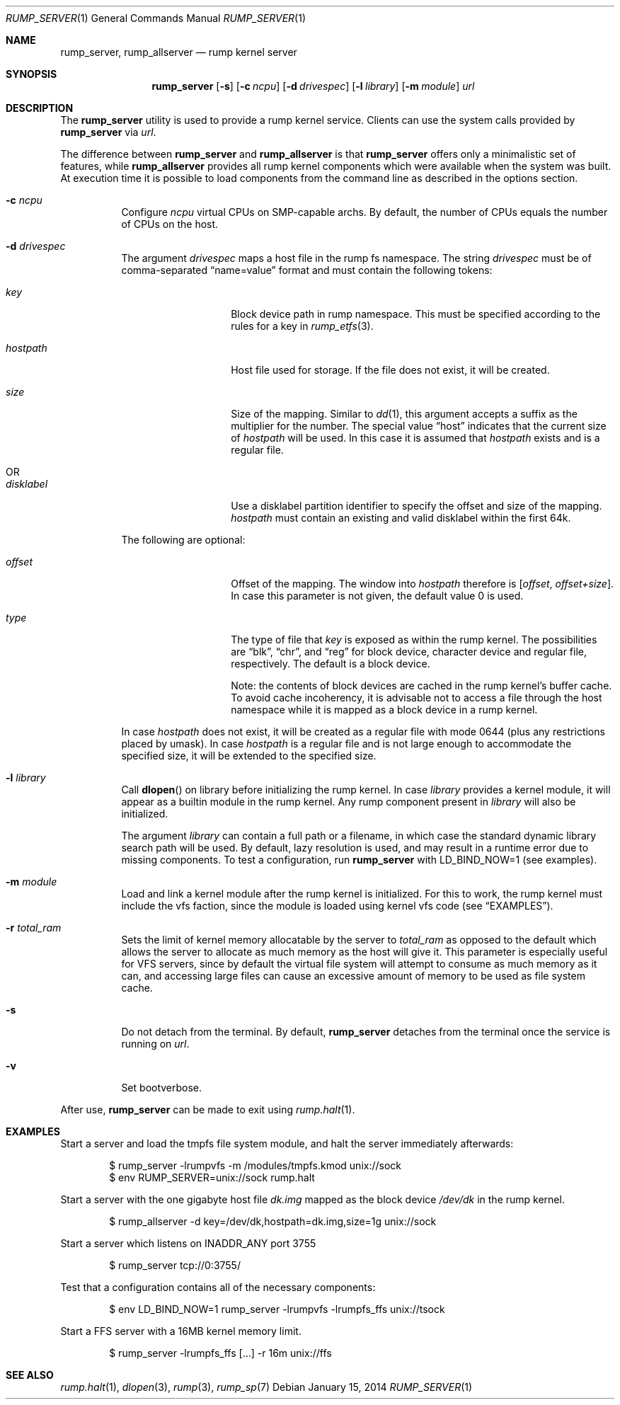 .\"	$NetBSD: rump_allserver.1,v 1.20 2014/01/16 00:31:39 pooka Exp $
.\"
.\" Copyright (c) 2010 Antti Kantee.  All rights reserved.
.\"
.\" Redistribution and use in source and binary forms, with or without
.\" modification, are permitted provided that the following conditions
.\" are met:
.\" 1. Redistributions of source code must retain the above copyright
.\"    notice, this list of conditions and the following disclaimer.
.\" 2. Redistributions in binary form must reproduce the above copyright
.\"    notice, this list of conditions and the following disclaimer in the
.\"    documentation and/or other materials provided with the distribution.
.\"
.\" THIS SOFTWARE IS PROVIDED BY THE AUTHOR AND CONTRIBUTORS "AS IS" AND
.\" ANY EXPRESS OR IMPLIED WARRANTIES, INCLUDING, BUT NOT LIMITED TO, THE
.\" IMPLIED WARRANTIES OF MERCHANTABILITY AND FITNESS FOR A PARTICULAR PURPOSE
.\" ARE DISCLAIMED.  IN NO EVENT SHALL THE AUTHOR OR CONTRIBUTORS BE LIABLE
.\" FOR ANY DIRECT, INDIRECT, INCIDENTAL, SPECIAL, EXEMPLARY, OR CONSEQUENTIAL
.\" DAMAGES (INCLUDING, BUT NOT LIMITED TO, PROCUREMENT OF SUBSTITUTE GOODS
.\" OR SERVICES; LOSS OF USE, DATA, OR PROFITS; OR BUSINESS INTERRUPTION)
.\" HOWEVER CAUSED AND ON ANY THEORY OF LIABILITY, WHETHER IN CONTRACT, STRICT
.\" LIABILITY, OR TORT (INCLUDING NEGLIGENCE OR OTHERWISE) ARISING IN ANY WAY
.\" OUT OF THE USE OF THIS SOFTWARE, EVEN IF ADVISED OF THE POSSIBILITY OF
.\" SUCH DAMAGE.
.\"
.Dd January 15, 2014
.Dt RUMP_SERVER 1
.Os
.Sh NAME
.Nm rump_server ,
.Nm rump_allserver
.Nd rump kernel server
.Sh SYNOPSIS
.Nm
.Op Fl s
.Op Fl c Ar ncpu
.Op Fl d Ar drivespec
.Op Fl l Ar library
.Op Fl m Ar module
.Ar url
.Sh DESCRIPTION
The
.Nm
utility is used to provide a rump kernel service.
Clients can use the system calls provided by
.Nm
via
.Ar url .
.Pp
The difference between
.Nm
and
.Nm rump_allserver
is that
.Nm
offers only a minimalistic set of features,
while
.Nm rump_allserver
provides all rump kernel components which were available when the
system was built.
At execution time it is possible to load components from the command
line as described in the options section.
.Bl -tag -width indent
.It Fl c Ar ncpu
Configure
.Ar ncpu
virtual CPUs on SMP-capable archs.
By default, the number of CPUs equals the number of CPUs on the
host.
.It Fl d Ar drivespec
The argument
.Ar drivespec
maps a host file in the rump fs namespace.
The string
.Ar drivespec
must be of comma-separated
.Dq name=value
format and must contain the following tokens:
.Bl -tag -width hostpath1234
.It Ar key
Block device path in rump namespace.
This must be specified according to the rules for a key in
.Xr rump_etfs 3 .
.It Ar hostpath
Host file used for storage.
If the file does not exist, it will be created.
.It Ar size
Size of the mapping.
Similar to
.Xr dd 1 ,
this argument accepts a suffix as the multiplier for the number.
The special value
.Dq host
indicates that the current size of
.Ar hostpath
will be used.
In this case it is assumed that
.Ar hostpath
exists and is a regular file.
.It OR
.It Ar disklabel
Use a disklabel partition identifier to specify the offset and size
of the mapping.
.Ar hostpath
must contain an existing and valid disklabel within the first 64k.
.El
.Pp
The following are optional:
.Bl -tag -width hostpath1234
.It Ar offset
Offset of the mapping.
The window into
.Ar hostpath
therefore is
.Fa [ offset , offset+size ] .
In case this parameter is not given, the default value 0 is used.
.It Ar type
The type of file that
.Ar key
is exposed as within the rump kernel.
The possibilities are
.Dq blk ,
.Dq chr ,
and
.Dq reg
for block device, character device and regular file, respectively.
The default is a block device.
.Pp
Note: the contents of block devices are cached in the rump kernel's
buffer cache.
To avoid cache incoherency, it is advisable not to access a file
through the host namespace while it is mapped as a block device in
a rump kernel.
.El
.Pp
In case
.Ar hostpath
does not exist, it will be created as a regular file with mode
0644 (plus any restrictions placed by umask).
In case
.Ar hostpath
is a regular file and is not large enough to accommodate the
specified size, it will be extended to the specified size.
.It Fl l Ar library
Call
.Fn dlopen
on library before initializing the rump kernel.
In case
.Ar library
provides a kernel module, it will appear as a builtin module in the
rump kernel.
Any rump component present in
.Ar library
will also be initialized.
.Pp
The argument
.Ar library
can contain a full path or a filename, in which case the standard
dynamic library search path will be used.
By default, lazy resolution is used, and may result in a runtime
error due to missing components.
To test a configuration, run
.Nm
with
.Ev LD_BIND_NOW=1
(see examples).
.It Fl m Ar module
Load and link a kernel module after the rump kernel is initialized.
For this to work, the rump kernel must include the vfs faction,
since the module is loaded using kernel vfs code (see
.Sx EXAMPLES ) .
.It Fl r Ar total_ram
Sets the limit of kernel memory allocatable by the server to
.Ar total_ram
as opposed to the default which allows the server to allocate as much
memory as the host will give it.
This parameter is especially useful for VFS servers, since by
default the virtual file system will attempt to consume as much
memory as it can, and accessing large files can cause an excessive
amount of memory to be used as file system cache.
.It Fl s
Do not detach from the terminal.
By default,
.Nm
detaches from the terminal once the service is running on
.Ar url .
.It Fl v
Set bootverbose.
.El
.Pp
After use,
.Nm
can be made to exit using
.Xr rump.halt 1 .
.Sh EXAMPLES
Start a server and load the tmpfs file system module, and halt the
server immediately afterwards:
.Bd -literal -offset indent
$ rump_server -lrumpvfs -m /modules/tmpfs.kmod unix://sock
$ env RUMP_SERVER=unix://sock rump.halt
.Ed
.Pp
Start a server with the one gigabyte host file
.Pa dk.img
mapped as the block device
.Pa /dev/dk
in the rump kernel.
.Bd -literal -offset indent
$ rump_allserver -d key=/dev/dk,hostpath=dk.img,size=1g unix://sock
.Ed
.Pp
Start a server which listens on INADDR_ANY port 3755
.Bd -literal -offset indent
$ rump_server tcp://0:3755/
.Ed
.Pp
Test that a configuration contains all of the necessary components:
.Bd -literal -offset indent
$ env LD_BIND_NOW=1 rump_server -lrumpvfs -lrumpfs_ffs unix://tsock
.Ed
.Pp
Start a FFS server with a 16MB kernel memory limit.
.Bd -literal -offset indent
$ rump_server -lrumpfs_ffs [...] -r 16m unix://ffs
.Ed
.Sh SEE ALSO
.Xr rump.halt 1 ,
.Xr dlopen 3 ,
.Xr rump 3 ,
.Xr rump_sp 7
